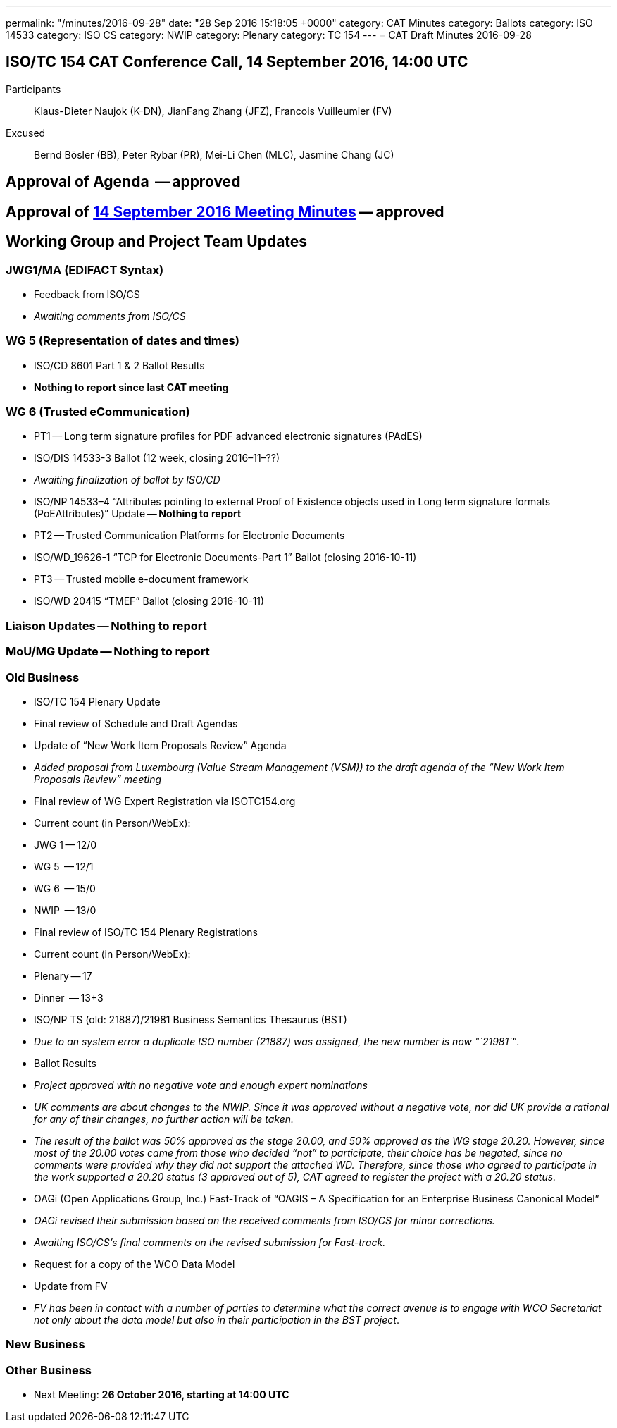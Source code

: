 ---
permalink: "/minutes/2016-09-28"
date: "28 Sep 2016 15:18:05 +0000"
category: CAT Minutes
category: Ballots
category: ISO 14533
category: ISO CS
category: NWIP
category: Plenary
category: TC 154
---
= CAT Draft Minutes 2016-09-28

== ISO/TC 154 CAT Conference Call, 14 September 2016, 14:00 UTC
Participants::  Klaus-Dieter Naujok (K-DN), JianFang Zhang (JFZ), Francois Vuilleumier (FV)
Excused::  Bernd Bösler (BB), Peter Rybar (PR), Mei-Li Chen (MLC), Jasmine Chang (JC)


== Approval of Agenda  -- *approved*
== Approval of link:/cat-draft-minutes-2016-09-14[14 September 2016 Meeting Minutes] -- *approved*
== Working Group and Project Team Updates

=== JWG1/MA (EDIFACT Syntax)

* Feedback from ISO/CS

* _Awaiting comments from ISO/CS_




=== WG 5 (Representation of dates and times)

* ISO/CD 8601 Part 1 & 2 Ballot Results

* *Nothing to report since last CAT meeting*




=== WG 6 (Trusted eCommunication)

* PT1 -- Long term signature profiles for PDF advanced electronic signatures (PAdES)

* ISO/DIS 14533-3 Ballot (12 week, closing 2016–11–??)

* _Awaiting finalization of ballot by ISO/CD_


* ISO/NP 14533–4 "`Attributes pointing to external Proof of Existence objects used in Long term signature formats (PoEAttributes)`" Update -- *Nothing to report*


* PT2 -- Trusted Communication Platforms for Electronic Documents

* ISO/WD_19626-1 "`TCP for Electronic Documents-Part 1`" Ballot (closing 2016-10-11)


* PT3 -- Trusted mobile e-document framework

* ISO/WD 20415 "`TMEF`" Ballot (closing 2016-10-11)






=== Liaison Updates -- *Nothing to report*
=== MoU/MG Update -- *Nothing to report*
=== Old Business

* ISO/TC 154 Plenary Update

* Final review of Schedule and Draft Agendas

* Update of "`New Work Item Proposals Review`" Agenda

* _Added proposal from Luxembourg (Value Stream Management (VSM)) to the draft agenda of the "`New Work Item Proposals Review`" meeting_




* Final review of WG Expert Registration via ISOTC154.org

* Current count (in Person/WebEx):

* JWG 1 -- 12/0
* WG 5  -- 12/1
* WG 6  -- 15/0
* NWIP  -- 13/0




* Final review of ISO/TC 154 Plenary Registrations

* Current count (in Person/WebEx):

* Plenary -- 17
* Dinner  -- 13+3






* ISO/NP TS (old: 21887)/21981 Business Semantics Thesaurus (BST)

* _Due to an system error a duplicate ISO number (21887) was assigned, the new number is now "`21981`"_.
* Ballot Results

* _Project approved with no negative vote and enough expert nominations_
* _UK comments are about changes to the NWIP. Since it was approved without a negative vote, nor did UK provide a rational for any of their changes, no further action will be taken._
* _The result of the ballot was 50% approved as the stage 20.00, and 50% approved as the WG stage 20.20. However, since most of the 20.00 votes came from those who decided "`not`" to participate, their choice has be negated, since no comments were provided why they did not support the attached WD. Therefore, since those who agreed to participate in the work supported a 20.20 status (3 approved out of 5), CAT agreed to register the project with a 20.20 status._




* OAGi (Open Applications Group, Inc.) Fast-Track of "`OAGIS – A Specification for an Enterprise Business Canonical Model`"

* _OAGi revised their submission based on the received comments from ISO/CS for minor corrections._
* _Awaiting ISO/CS's final comments on the revised submission for Fast-track._


* Request for a copy of the WCO Data Model

* Update from FV

* _FV has been in contact with a number of parties to determine what the correct avenue is to engage with WCO Secretariat not only about the data model but also in their participation in the BST project_.






=== New Business
=== Other Business
* Next Meeting: *26 October 2016, starting at 14:00 UTC*


